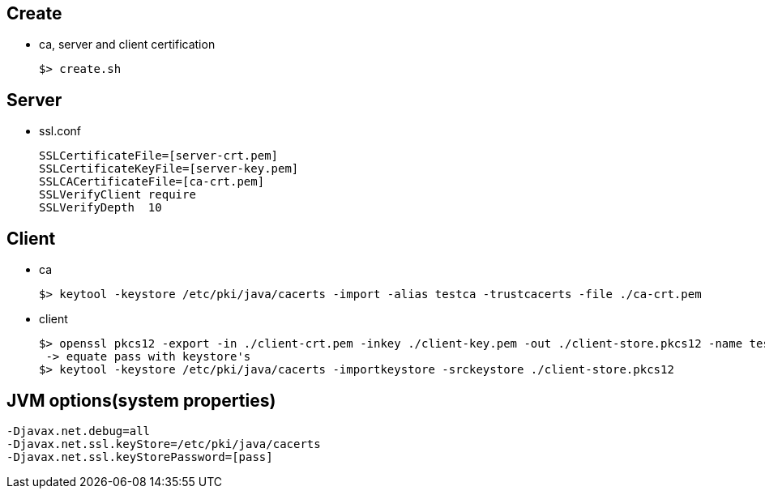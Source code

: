 ## Create
* ca, server and client certification

  $> create.sh

## Server
* ssl.conf

  SSLCertificateFile=[server-crt.pem]
  SSLCertificateKeyFile=[server-key.pem]
  SSLCACertificateFile=[ca-crt.pem]
  SSLVerifyClient require
  SSLVerifyDepth  10

## Client
* ca

  $> keytool -keystore /etc/pki/java/cacerts -import -alias testca -trustcacerts -file ./ca-crt.pem

* client

  $> openssl pkcs12 -export -in ./client-crt.pem -inkey ./client-key.pem -out ./client-store.pkcs12 -name testclient -noiter -nomaciter
   -> equate pass with keystore's
  $> keytool -keystore /etc/pki/java/cacerts -importkeystore -srckeystore ./client-store.pkcs12


## JVM options(system properties)

  -Djavax.net.debug=all
  -Djavax.net.ssl.keyStore=/etc/pki/java/cacerts
  -Djavax.net.ssl.keyStorePassword=[pass]
